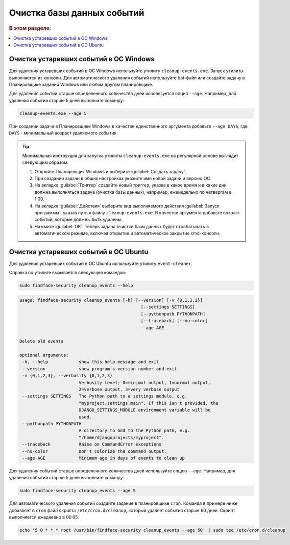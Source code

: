 .. _event-cleaner:

Очистка базы данных событий
==========================================================

.. rubric:: В этом разделе:

.. contents::
   :local:


Очистка устаревших событий в ОС Windows
--------------------------------------------------------

Для удаления устаревших событий в ОС Windows используйте утилиту ``cleanup-events.exe``. Запуск утилиты выполняется из консоли. Для автоматического удаления событий используйте bat-файл или создайте задачу в Планировщике заданий Windows или любом другом планировщике.

Для удаления событий старше определенного количества дней используется опция ``--age``. Например, для удаления событий старше 5 дней выполните команду: 

.. code::

   cleanup-events.exe --age 5

При создании задачи в Планировщике Windows в качестве единственного аргумента добавьте ``--age DAYS``, где ``DAYS`` - минимальный возраст удаляемого события.

.. tip::
   Минимальная инструкция для запуска утилиты ``cleanup-events.exe`` на регулярной основе выглядит следующим образом:
   
   #. Откройте Планировщик Windows и выберите :guilabel:`Создать задачу`.
   #. При создании задачи в общих настройках укажите имя новой задачи и версию ОС.
   #. На вкладке :guilabel:`Триггер` создайте новый триггер, указав в какое время и в какие дни должна выполняться задача (очистка базы данных), например, еженедельно по четвергам в 1:00.
   #. На вкладке :guilabel:`Действия` выберите вид выполняемого действия :guilabel:`Запуск программы`, указав путь к файлу ``cleanup-events.exe``. В качестве аргумента добавьте возраст событий, которые должны быть удалены.
   #. Нажмите :guilabel:`OK`. Теперь задача очистки базы данных будет отрабатывать в автоматическом режиме, включая открытие и автоматическое закрытие cmd-консоли.



Очистка устаревших событий в ОС Ubuntu
----------------------------------------------------

Для удаления устаревших событий в ОС Ubuntu используйте утилиту ``event-cleaner``.

Cправка по утилите вызывается следующей командой:

.. code::

   sudo findface-security cleanup_events --help

.. code::

   usage: findface-security cleanup_events [-h] [--version] [-v {0,1,2,3}]
                                                  [--settings SETTINGS]
                                                  [--pythonpath PYTHONPATH]
                                                  [--traceback] [--no-color]
                                                  --age AGE

   Delete old events

   optional arguments:
    -h, --help            show this help message and exit
    --version             show program's version number and exit
    -v {0,1,2,3}, --verbosity {0,1,2,3}
                          Verbosity level; 0=minimal output, 1=normal output,
                          2=verbose output, 3=very verbose output
    --settings SETTINGS   The Python path to a settings module, e.g.
                          "myproject.settings.main". If this isn't provided, the
                          DJANGO_SETTINGS_MODULE environment variable will be
                          used.
    --pythonpath PYTHONPATH
                          A directory to add to the Python path, e.g.
                          "/home/djangoprojects/myproject".
    --traceback           Raise on CommandError exceptions
    --no-color            Don't colorize the command output.
    --age AGE             Minimum age in days of events to clean up
   
Для удаления событий старше определенного количества дней используйте опцию ``--age``. Например, для удаления событий старше 5 дней выполните команду: 

.. code::

   sudo findface-security cleanup_events --age 5

Для автоматического удаления событий создайте задание в планировщике ``cron``. Команда в примере ниже добавляет в ``cron`` файл скрипта ``/etc/cron.d/cleanup``, который удаляет события старше 60 дней. Скрипт выполняется ежедневно в 00:05.

.. code::

   echo '5 0 * * * root /usr/bin/findface-security cleanup_events --age 60' | sudo tee /etc/cron.d/cleanup

